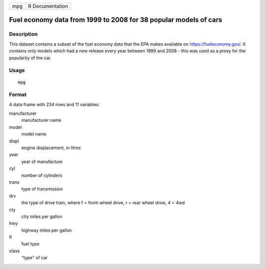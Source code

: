 === ===============
mpg R Documentation
=== ===============

Fuel economy data from 1999 to 2008 for 38 popular models of cars
-----------------------------------------------------------------

Description
~~~~~~~~~~~

This dataset contains a subset of the fuel economy data that the EPA
makes available on https://fueleconomy.gov/. It contains only models
which had a new release every year between 1999 and 2008 - this was used
as a proxy for the popularity of the car.

Usage
~~~~~

::

   mpg

Format
~~~~~~

A data frame with 234 rows and 11 variables:

manufacturer
   manufacturer name

model
   model name

displ
   engine displacement, in litres

year
   year of manufacture

cyl
   number of cylinders

trans
   type of transmission

drv
   the type of drive train, where f = front-wheel drive, r = rear wheel
   drive, 4 = 4wd

cty
   city miles per gallon

hwy
   highway miles per gallon

fl
   fuel type

class
   "type" of car
